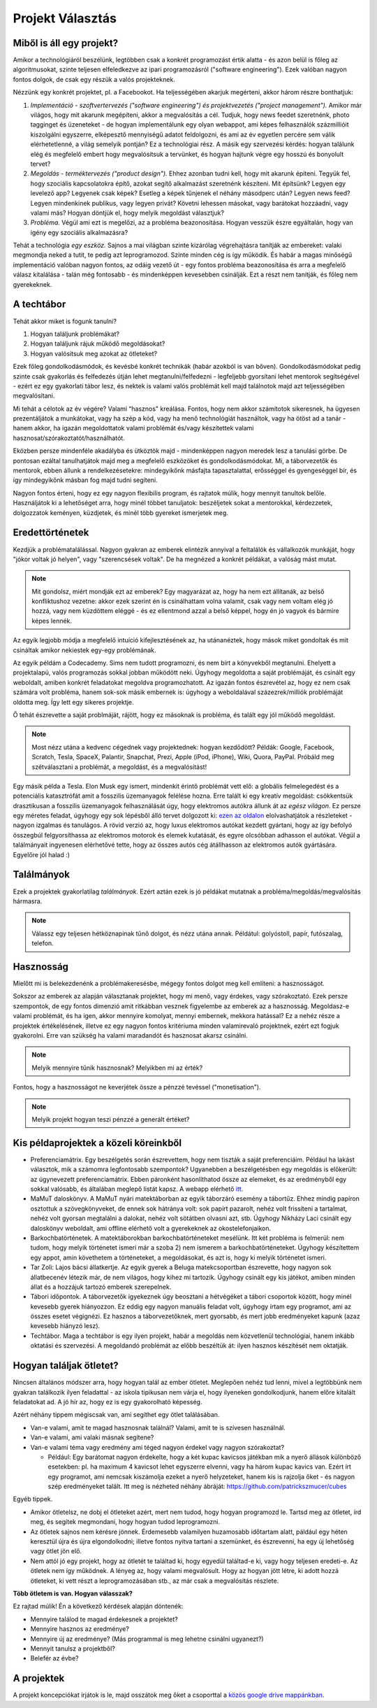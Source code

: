 Projekt Választás
==========================================



Miből is áll egy projekt?
------------------------

Amikor a technológiáról beszélünk, legtöbben csak a konkrét programozást értik alatta - és azon belül is főleg az algoritmusokat, szinte teljesen elfeledkezve az ipari programozásról ("software engineering"). Ezek valóban nagyon fontos dolgok, de csak egy részük a valós projekteknek.

Nézzünk egy konkrét projektet, pl. a Facebookot. Ha teljességében akarjuk megérteni, akkor három részre bonthatjuk:

#. *Implementáció - szoftvertervezés ("software engineering") és projektvezetés ("project management").*  Amikor már világos, hogy mit akarunk megépíteni, akkor a megvalósítás a cél. Tudjuk, hogy news feedet szeretnénk, photo tagginget és üzeneteket - de hogyan implementálunk egy olyan webappot, ami képes felhasználók százmillióit kiszolgálni egyszerre, elképesztő mennyiségű adatot feldolgozni, és ami az év egyetlen percére sem válik elérhetetlenné, a világ semelyik pontján? Ez a technológiai rész. A másik egy szervezési kérdés: hogyan találunk elég és megfelelő embert hogy megvalósítsuk a tervünket, és hogyan hajtunk végre egy hosszú és bonyolult tervet?
#. *Megoldás - terméktervezés ("product design").* Ehhez azonban tudni kell, hogy mit akarunk építeni. Tegyük fel, hogy szociális kapcsolatokra építő, azokat segítő alkalmazást szeretnénk készíteni. Mit építsünk? Legyen egy levelező app? Legyenek csak képek? Esetleg a képek tűnjenek el néhány másodperc után? Legyen news feed? Legyen mindenkinek publikus, vagy legyen privát? Követni lehessen másokat, vagy barátokat hozzáadni, vagy valami más? Hogyan döntjük el, hogy melyik megoldást választjuk?
#. *Probléma.* Végül ami ezt is megelőzi, az a probléma beazonosítása. Hogyan vesszük észre egyáltalán, hogy van igény egy szociális alkalmazásra? 

Tehát a technológia *egy eszköz.* Sajnos a mai világban szinte kizárólag végrehajtásra tanítják az embereket: valaki megmondja neked a tutit, te pedig azt leprogramozod. Szinte minden cég is így működik. És habár a magas minőségű implementáció valóban nagyon fontos, az odáig vezető út - egy fontos probléma beazonosítása és arra a megfelelő válasz kitalálása - talán még fontosabb - és mindenképpen kevesebben csinálják. Ezt a részt nem tanítják, és főleg nem gyerekeknek.



A techtábor
------------------------

Tehát akkor miket is fogunk tanulni?

#. Hogyan találjunk problémákat?
#. Hogyan találjunk rájuk működő megoldásokat?
#. Hogyan valósítsuk meg azokat az ötleteket?

Ezek főleg gondolkodásmódok, és kevésbé konkrét technikák (habár azokból is van bőven). Gondolkodásmódokat pedig szinte csak gyakorlás és felfedezés útján lehet megtanulni/felfedezni - legfeljebb gyorsítani lehet mentorok segítségével - ezért ez egy gyakorlati tábor lesz, és nektek is valami valós problémát kell majd találnotok majd azt teljességében megvalósítani.

Mi tehát a célotok az év végére? Valami “hasznos" kreálása. Fontos, hogy nem akkor számítotok sikeresnek, ha ügyesen prezentáljátok a munkátokat, vagy ha szép a kód, vagy ha menő technológiát használtok, vagy ha ötöst ad a tanár - hanem akkor, ha igazán megoldottatok valami problémát és/vagy készítettek valami hasznosat/szórakoztatót/használhatót.

Eközben persze mindenféle akadályba és ütköztök majd - mindenképpen nagyon meredek lesz a tanulási görbe. De pontosan ezáltal tanulhatjátok majd meg a megfelelő eszközöket és gondolkodásmódokat. Mi, a táborvezetők és mentorok, ebben állunk a rendelkezésetekre: mindegyikőnk másfajta tapasztalattal, erősséggel és gyengeséggel bír, és így mindegyikőnk másban fog majd tudni segíteni.

Nagyon fontos érteni, hogy ez egy nagyon flexibilis program, és rajtatok múlik, hogy mennyit tanultok belőle. Használjátok ki a lehetőséget arra, hogy minél többet tanuljatok: beszéljetek sokat a mentorokkal, kérdezzetek, dolgozzatok keményen, küzdjetek, és minél több gyereket ismerjetek meg.



Eredettörténetek
------------------------

Kezdjük a problématalálással. Nagyon gyakran az emberek elintézik annyival a feltalálók és vállalkozók munkáját, hogy "jókor voltak jó helyen", vagy "szerencsések voltak". De ha megnézed a konkrét példákat, a valóság mást mutat.

.. note:: Mit gondolsz, miért mondják ezt az emberek? Egy magyarázat az, hogy ha nem ezt állítanák, az belső konfliktushoz vezetne: akkor ezek szerint én is csinálhattam volna valamit, csak vagy nem voltam elég jó hozzá, vagy nem küzdöttem eléggé - és ez ellentmond azzal a belső képpel, hogy én jó vagyok és bármire képes lennék.

Az egyik legjobb módja a megfelelő intuíció kifejlesztésének az, ha utánanéztek, hogy mások miket gondoltak és mit csináltak amikor nekiestek egy-egy problémának.

Az egyik példám a Codecademy. Sims nem tudott programozni, és nem bírt a könyvekből megtanulni. Ehelyett a projektalapú, valós programozás sokkal jobban működött neki. Úgyhogy megoldotta a saját problémáját, és csinált egy weboldalt, amiben konkrét feladatokat megoldva programozhatott. Az igazán fontos észrevétel az, hogy ez nem csak számára volt probléma, hanem sok-sok másik embernek is: úgyhogy a weboldalával százezrek/milliók problémáját oldotta meg. Így lett egy sikeres projektje.

Ő tehát észrevette a saját problmáját, rájött, hogy ez másoknak is probléma, és talált egy jól működő megoldást.

.. note:: Most nézz utána a kedvenc cégednek vagy projektednek: hogyan kezdődött? Példák: Google, Facebook, Scratch, Tesla, SpaceX, Palantir, Snapchat, Prezi, Apple (iPod, iPhone), Wiki, Quora, PayPal. Próbáld meg szétválasztani a problémát, a megoldást, és a megvalósítást!

Egy másik példa a Tesla. Elon Musk egy ismert, mindenkit érintő problémát vett elő: a globális felmelegedést és a potenciális katasztrófát amit a fosszilis üzemanyagok felélése hozna. Erre talált ki egy kreatív megoldást: csökkentsük drasztikusan a fosszilis üzemanyagok felhasználását úgy, hogy elektromos autókra állunk át az *egész világon.* Ez persze egy méretes feladat, úgyhogy egy sok lépésből álló tervet dolgozott ki: `ezen az oldalon <http://waitbutwhy.com/2015/06/how-tesla-will-change-your-life.html>`_ elolvashatjátok a részleteket - nagyon izgalmas és tanulágos. A rövid verzió az, hogy luxus elektromos autókat kezdett gyártani, hogy az így befolyó összegbúl felgyorsíthassa az elektromos motorok és elemek kutatását, és egyre olcsóbban adhasson el autókat. Végül a találmányait ingyenesen elérhetővé tette, hogy az összes autós cég átállhasson az elektromos autók gyártására. Egyelőre jól halad :)



Találmányok
------------------------

Ezek a projektek gyakorlatilag *találmányok.* Ezért aztán ezek is jó példákat mutatnak a probléma/megoldás/megvalósítás hármasra.

.. note:: Válassz egy teljesen hétköznapinak tűnő dolgot, és nézz utána annak. Példátul: golyóstoll, papír, futószalag, telefon.



Hasznosság
------------------------

Mielőtt mi is belekezdenénk a problémakeresésbe, mégegy fontos dolgot meg kell említeni: a hasznosságot.

Sokszor az emberek az alapján választanak projektet, hogy mi menő, vagy érdekes, vagy szórakoztató. Ezek persze szempontok, de egy fontos dimenzió amit ritkábban vesznek figyelembe az emberek az a hasznosság. Megoldasz-e valami problémát, és ha igen, akkor mennyire komolyat, mennyi embernek, mekkora hatással? Ez a nehéz része a projektek értékelésének, illetve ez egy nagyon fontos kritériuma minden valamirevaló projektnek, ezért ezt fogjuk gyakorolni. Erre van szükség ha valami maradandót és hasznosat akarsz csinálni.

.. note:: Melyik mennyire tűnik hasznosnak? Melyikben mi az érték?

Fontos, hogy a hasznosságot ne keverjétek össze a pénzzé tevéssel ("monetisation").

.. note:: Melyik projekt hogyan teszi pénzzé a generált értéket?



Kis példaprojektek a közeli köreinkből
------------------------------------------------

* Preferenciamátrix. Egy beszélgetés során észrevettem, hogy nem tiszták a saját preferenciáim. Például ha lakást választok, mik a számomra legfontosabb szempontok? Ugyanebben a beszélgetésben egy megoldás is előkerült: az úgynevezett preferenciamátrix. Ebben páronként hasonlíthatod össze az elemeket, és az eredményből egy sokkal valósabb, és általában meglepő listát kapsz. A webapp elérhető `itt <http://www.miklosdanka.com/preference-matrix>`_.
* MaMuT daloskönyv. A MaMuT nyári matektáborban az egyik táborzáró esemény a tábortűz. Ehhez mindig papíron osztottuk a szövegkönyveket, de ennek sok hátránya volt: sok papírt pazarolt, nehéz volt frissíteni a tartalmat, nehéz volt gyorsan megtalálni a dalokat, nehéz volt sötátben olvasni azt, stb. Úgyhogy Nikházy Laci csinált egy daloskönyv weboldalt, ami offline elérhető volt a gyerekeknek az okostelefonjaikon.
* Barkochbatörténetek. A matektáborokban barkochbatörténeteket mesélünk. Itt két probléma is felmerül: nem tudom, hogy melyik történetet ismeri már a szoba 2) nem ismerem a barkochbatörténeteket. Úgyhogy készítettem egy appot, amin követhetem a történeteket, a megoldásokat, és azt is, hogy ki melyik történetet ismeri.
* Tar Zoli: Lajos bácsi állatkertje. Az egyik gyerek a Beluga matekcsoportban észrevette, hogy nagyon sok állatbecenév létezik már, de nem világos, hogy kihez mi tartozik. Úgyhogy csinált egy kis játékot, amiben minden állat és a hozzájuk tartozó emberek szerepelnek.
* Tábori időpontok. A táborvezetők igyekeznek úgy beosztani a hétvégéket a tábori csoportok között, hogy minél kevesebb gyerek hiányozzon. Ez eddig egy nagyon manuális feladat volt, úgyhogy írtam egy programot, ami az összes esetet végignézi. Ez hasznos a táborvezetőknek, mert gyorsabb, és mert jobb eredményeket kapunk (azaz kevesebb hiányzó lesz).
* Techtábor. Maga a techtábor is egy ilyen projekt, habár a megoldás nem közvetlenül technológiai, hanem inkább oktatási és szervezési. A megoldandó problémát az előbb beszéltük át: ilyen hasznos készítését nem oktatják.



Hogyan találjak ötletet?
------------------------------------------------

Nincsen általános módszer arra, hogy hogyan talál az ember ötletet. Meglepően nehéz tud lenni, mivel a legtöbbünk nem gyakran találkozik ilyen feladattal - az iskola tipikusan nem várja el, hogy ilyeneken gondolkodjunk, hanem előre kitalált feladatokat ad. A jó hír az, hogy ez is egy gyakorolható képesség.

Azért néhány tippem mégiscsak van, ami segíthet egy ötlet találásában.

* Van-e valami, amit te magad hasznosnak találnál? Valami, amit te is szívesen használnál.
* Van-e valami, ami valaki másnak segítene?
* Van-e valami téma vagy eredmény ami téged nagyon érdekel vagy nagyon szórakoztat?

  * Például: Egy barátomat nagyon érdekelte, hogy a két kupac kavicsos játékban mik a nyerő állások különböző esetekben: pl. ha maximum 4 kavicsot lehet egyszerre elvenni, vagy ha három kupac kavics van. Ezért írt egy programot, ami nemcsak kiszámolja ezeket a nyerő helyzeteket, hanem kis is rajzolja őket - és nagyon szép eredményeket talált. Itt meg is nézheted néhány ábráját: https://github.com/patrickszmucer/cubes

Egyéb tippek.

* Amikor ötletelsz, ne dobj el ötleteket azért, mert nem tudod, hogy hogyan programozd le. Tartsd meg az ötletet, írd meg, és segítek megmondani, hogy hogyan tudod leprogramozni.
* Az ötletek sajnos nem kérésre jönnek. Érdemesebb valamilyen huzamosabb időtartam alatt, páldául egy héten keresztül újra és újra elgondolkodni; illetve fontos nyitva tartani a szemünket, és észrevenni, ha egy új lehetőség vagy ötlet jön elő.
* Nem attól jó egy projekt, hogy az ötletét te találtad ki, hogy egyedül találtad-e ki, vagy hogy teljesen eredeti-e. Az ötletek nem így működnek. A lényeg az, hogy valami megvalósult. Hogy az hogyan jött létre, ki adott hozzá ötleteket, ki vett részt a leprogramozásában stb., az már csak a megvalósítás részlete.

**Több ötletem is van. Hogyan válasszak?**

Ez rajtad múlik! Én a következő kérdések alapján döntenék:

* Mennyire találod te magad érdekesnek a projektet?
* Mennyire hasznos az eredménye?
* Mennyire új az eredménye? (Más programmal is meg lehetne csinálni ugyanezt?)
* Mennyit tanulsz a projektből?
* Belefér az évbe?



A projektek
------------------------------------------------
A projekt koncepciókat írjátok is le, majd osszátok meg őket a csoporttal a `közös google drive mappánkban <https://drive.google.com/drive/folders/0B4CEjXzOjZEldlBZaUtORXh6dDg>`_.

